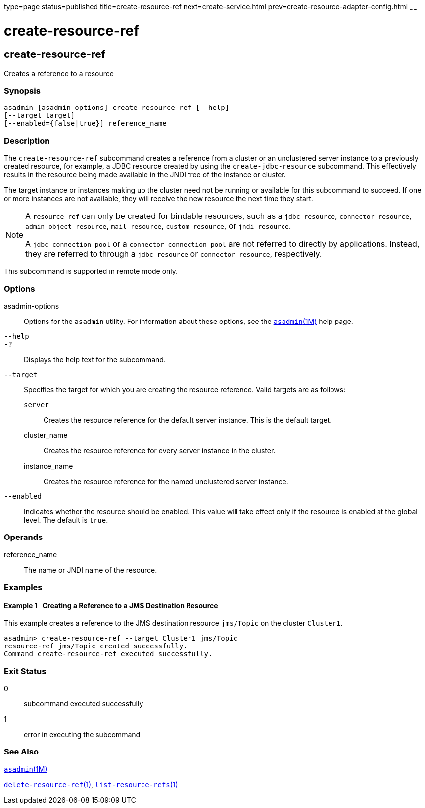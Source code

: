 type=page
status=published
title=create-resource-ref
next=create-service.html
prev=create-resource-adapter-config.html
~~~~~~

= create-resource-ref

[[create-resource-ref-1]][[GSRFM00055]][[create-resource-ref]]

== create-resource-ref

Creates a reference to a resource

[[sthref519]]

=== Synopsis

[source]
----
asadmin [asadmin-options] create-resource-ref [--help]
[--target target]
[--enabled={false|true}] reference_name
----

[[sthref520]]

=== Description

The `create-resource-ref` subcommand creates a reference from a cluster
or an unclustered server instance to a previously created resource, for
example, a JDBC resource created by using the `create-jdbc-resource`
subcommand. This effectively results in the resource being made
available in the JNDI tree of the instance or cluster.

The target instance or instances making up the cluster need not be
running or available for this subcommand to succeed. If one or more
instances are not available, they will receive the new resource the next
time they start.


[NOTE]
====
A `resource-ref` can only be created for bindable resources, such as a
`jdbc-resource`, `connector-resource`, `admin-object-resource`,
`mail-resource`, `custom-resource`, or `jndi-resource`.

A `jdbc-connection-pool` or a `connector-connection-pool` are not
referred to directly by applications. Instead, they are referred to
through a `jdbc-resource` or `connector-resource`, respectively.
====


This subcommand is supported in remote mode only.

[[sthref521]]

=== Options

asadmin-options::
  Options for the `asadmin` utility. For information about these
  options, see the link:asadmin.html#asadmin-1m[`asadmin`(1M)] help page.
`--help`::
`-?`::
  Displays the help text for the subcommand.
`--target`::
  Specifies the target for which you are creating the resource
  reference. Valid targets are as follows:

  `server`;;
    Creates the resource reference for the default server instance.
    This is the default target.
  cluster_name;;
    Creates the resource reference for every server instance in the cluster.
  instance_name;;
    Creates the resource reference for the named unclustered server instance.

`--enabled`::
  Indicates whether the resource should be enabled. This value will take
  effect only if the resource is enabled at the global level. The
  default is `true`.

[[sthref522]]

=== Operands

reference_name::
  The name or JNDI name of the resource.

[[sthref523]]

=== Examples

[[GSRFM520]][[sthref524]]

==== Example 1   Creating a Reference to a JMS Destination Resource

This example creates a reference to the JMS destination resource
`jms/Topic` on the cluster `Cluster1`.

[source]
----
asadmin> create-resource-ref --target Cluster1 jms/Topic
resource-ref jms/Topic created successfully.
Command create-resource-ref executed successfully.
----

[[sthref525]]

=== Exit Status

0::
  subcommand executed successfully
1::
  error in executing the subcommand

[[sthref526]]

=== See Also

link:asadmin.html#asadmin-1m[`asadmin`(1M)]

link:delete-resource-ref.html#delete-resource-ref-1[`delete-resource-ref`(1)],
link:list-resource-refs.html#list-resource-refs-1[`list-resource-refs`(1)]


